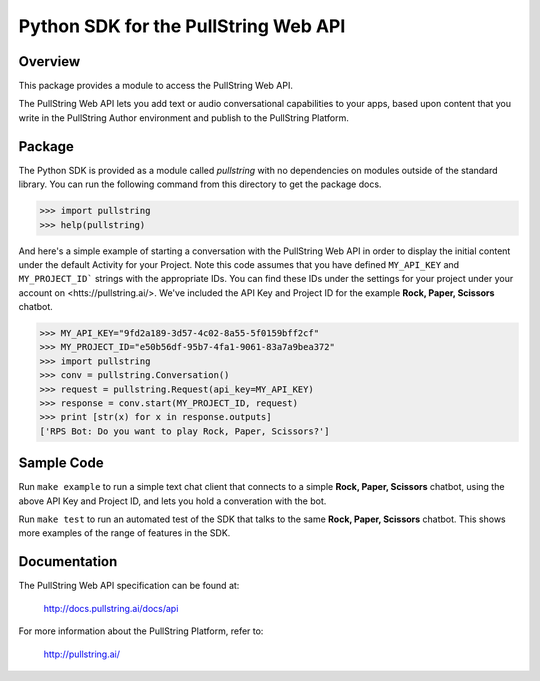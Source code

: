 Python SDK for the PullString Web API
=====================================

Overview
--------

This package provides a module to access the PullString Web API.

The PullString Web API lets you add text or audio conversational
capabilities to your apps, based upon content that you write in the
PullString Author environment and publish to the PullString Platform.

Package
-------

The Python SDK is provided as a module called `pullstring` with no
dependencies on modules outside of the standard library. You can run
the following command from this directory to get the package docs.

.. code-block:: python

    >>> import pullstring
    >>> help(pullstring)

And here's a simple example of starting a conversation with the
PullString Web API in order to display the initial content under the
default Activity for your Project. Note this code assumes that you
have defined ``MY_API_KEY`` and ``MY_PROJECT_ID``` strings with the
appropriate IDs. You can find these IDs under the settings for your
project under your account on <htts://pullstring.ai/>. We've included
the API Key and Project ID for the example **Rock, Paper, Scissors**
chatbot.

.. code-block:: python

    >>> MY_API_KEY="9fd2a189-3d57-4c02-8a55-5f0159bff2cf"
    >>> MY_PROJECT_ID="e50b56df-95b7-4fa1-9061-83a7a9bea372"
    >>> import pullstring
    >>> conv = pullstring.Conversation()
    >>> request = pullstring.Request(api_key=MY_API_KEY)
    >>> response = conv.start(MY_PROJECT_ID, request)
    >>> print [str(x) for x in response.outputs]
    ['RPS Bot: Do you want to play Rock, Paper, Scissors?']

Sample Code
-----------

Run ``make example`` to run a simple text chat client that connects to
a simple **Rock, Paper, Scissors** chatbot, using the above API Key
and Project ID, and lets you hold a converation with the bot.

Run ``make test`` to run an automated test of the SDK that talks to
the same **Rock, Paper, Scissors** chatbot. This shows more examples
of the range of features in the SDK.

Documentation
-------------

The PullString Web API specification can be found at:

   http://docs.pullstring.ai/docs/api

For more information about the PullString Platform, refer to:

   http://pullstring.ai/
